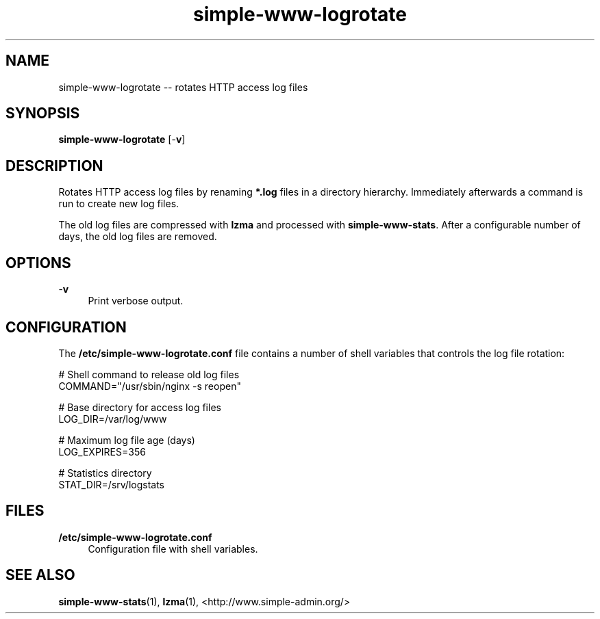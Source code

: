 .TH "simple-www-logrotate" "1" "Simple-Admin" "" "Simple-Admin"
.\" -----------------------------------------------------------------
.\" * disable hyphenation
.nh
.\" * disable justification (adjust text to left margin only)
.ad l
.\" -----------------------------------------------------------------
.SH "NAME"
simple-www-logrotate -- rotates HTTP access log files
.SH "SYNOPSIS"
.sp
.nf
\fBsimple-www-logrotate\fR [-\fBv\fR]
.fi
.sp
.SH "DESCRIPTION"
.sp
Rotates HTTP access log files by renaming \fB*.log\fR files in a directory
hierarchy. Immediately afterwards a command is run to create new log files.

The old log files are compressed with \fBlzma\fR and processed with
\fBsimple-www-stats\fR. After a configurable number of days, the old log files
are removed.
.sp
.SH "OPTIONS"
.sp
-\fBv\fR
.RS 4
Print verbose output.
.RE
.sp
.SH "CONFIGURATION"
.sp
The \fB/etc/simple-www-logrotate.conf\fR file contains a number of shell
variables that controls the log file rotation:
.sp
.nf
    # Shell command to release old log files
    COMMAND="/usr/sbin/nginx -s reopen"

    # Base directory for access log files
    LOG_DIR=/var/log/www

    # Maximum log file age (days)
    LOG_EXPIRES=356

    # Statistics directory
    STAT_DIR=/srv/logstats
.fi
.sp
.SH "FILES"
.sp
.B /etc/simple-www-logrotate.conf
.RS 4
Configuration file with shell variables.
.RE
.sp
.SH "SEE ALSO"
.sp
\fBsimple-www-stats\fR(1), \fBlzma\fR(1),
<http://www.simple-admin.org/>
